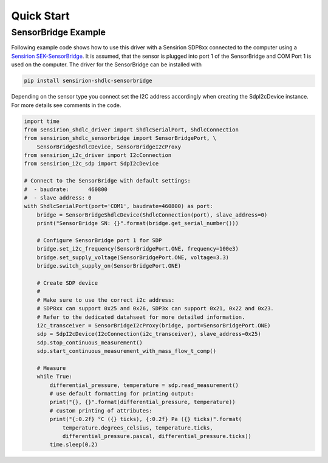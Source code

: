 Quick Start
===========

SensorBridge Example
--------------------

Following example code shows how to use this driver with a Sensirion SDP8xx
connected to the computer using a `Sensirion SEK-SensorBridge`_. It is assumed,
that the sensor is plugged into port 1 of the SensorBridge and COM Port 1 is
used on the computer. The driver for the SensorBridge can be installed with

.. sourcecode:: bash

    pip install sensirion-shdlc-sensorbridge

Depending on the sensor type you connect set the I2C address accordingly when
creating the SdpI2cDevice instance. For more details see comments in the code.

.. sourcecode:: python

    import time
    from sensirion_shdlc_driver import ShdlcSerialPort, ShdlcConnection
    from sensirion_shdlc_sensorbridge import SensorBridgePort, \
        SensorBridgeShdlcDevice, SensorBridgeI2cProxy
    from sensirion_i2c_driver import I2cConnection
    from sensirion_i2c_sdp import SdpI2cDevice

    # Connect to the SensorBridge with default settings:
    #  - baudrate:      460800
    #  - slave address: 0
    with ShdlcSerialPort(port='COM1', baudrate=460800) as port:
        bridge = SensorBridgeShdlcDevice(ShdlcConnection(port), slave_address=0)
        print("SensorBridge SN: {}".format(bridge.get_serial_number()))

        # Configure SensorBridge port 1 for SDP
        bridge.set_i2c_frequency(SensorBridgePort.ONE, frequency=100e3)
        bridge.set_supply_voltage(SensorBridgePort.ONE, voltage=3.3)
        bridge.switch_supply_on(SensorBridgePort.ONE)

        # Create SDP device
        #
        # Make sure to use the correct i2c address:
        # SDP8xx can support 0x25 and 0x26, SDP3x can support 0x21, 0x22 and 0x23.
        # Refer to the dedicated datahseet for more detailed information.
        i2c_transceiver = SensorBridgeI2cProxy(bridge, port=SensorBridgePort.ONE)
        sdp = SdpI2cDevice(I2cConnection(i2c_transceiver), slave_address=0x25)
        sdp.stop_continuous_measurement()
        sdp.start_continuous_measurement_with_mass_flow_t_comp()

        # Measure
        while True:
            differential_pressure, temperature = sdp.read_measurement()
            # use default formatting for printing output:
            print("{}, {}".format(differential_pressure, temperature))
            # custom printing of attributes:
            print("{:0.2f} °C ({} ticks), {:0.2f} Pa ({} ticks)".format(
                temperature.degrees_celsius, temperature.ticks,
                differential_pressure.pascal, differential_pressure.ticks))
            time.sleep(0.2)

.. _Sensirion SEK-SensorBridge: https://www.sensirion.com/sensorbridge/
